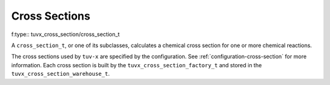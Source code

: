 .. TUV-x Cross Sections

Cross Sections
==============

f:type:: tuvx_cross_section/cross_section_t

A ``cross_section_t``, or one of its subclasses, calculates a chemical cross 
section for one or more chemical reactions.

The cross sections used by ``tuv-x`` are specified by the configuration.
See :ref:`configuration-cross-section` for more information.
Each cross section is built by the
``tuvx_cross_section_factory_t`` and stored in the 
``tuvx_cross_section_warehouse_t``.

.. f:automodule:: tuvx_cross_section

.. f:automodule:: tuvx_cross_section_warehouse

.. f:automodule:: tuvx_cross_section_factory

.. f:automodule:: tuvx_cross_section_ch3coch3_ch3co_ch3

.. f:automodule:: tuvx_cross_section_bro_br_o

.. f:automodule:: tuvx_cross_section_ccl4

.. f:automodule:: tuvx_cross_section_cfc11

.. f:automodule:: tuvx_cross_section_ch2o

.. f:automodule:: tuvx_cross_section_ch3ono2_ch3o_no2

.. f:automodule:: tuvx_cross_section_chbr3

.. f:automodule:: tuvx_cross_section_chcl3

.. f:automodule:: tuvx_cross_section_cl2_cl_cl

.. f:automodule:: tuvx_cross_section_clono2

.. f:automodule:: tuvx_cross_section_h2o2_oh_oh

.. f:automodule:: tuvx_cross_section_hcfc

.. f:automodule:: tuvx_cross_section_hno3_oh_no2

.. f:automodule:: tuvx_cross_section_hobr_oh_br

.. f:automodule:: tuvx_cross_section_n2o_n2_o1d

.. f:automodule:: tuvx_cross_section_n2o5_no2_no3

.. f:automodule:: tuvx_cross_section_nitroxy_acetone

.. f:automodule:: tuvx_cross_section_nitroxy_ethanol

.. f:automodule:: tuvx_cross_section_no2_tint

.. f:automodule:: tuvx_cross_section_o3_tint

.. f:automodule:: tuvx_cross_section_oclo

.. f:automodule:: tuvx_cross_section_rayliegh

.. f:automodule:: tuvx_cross_section_rono2

.. f:automodule:: tuvx_cross_section_t_butyl_nitrate

.. f:automodule:: tuvx_cross_section_tint
